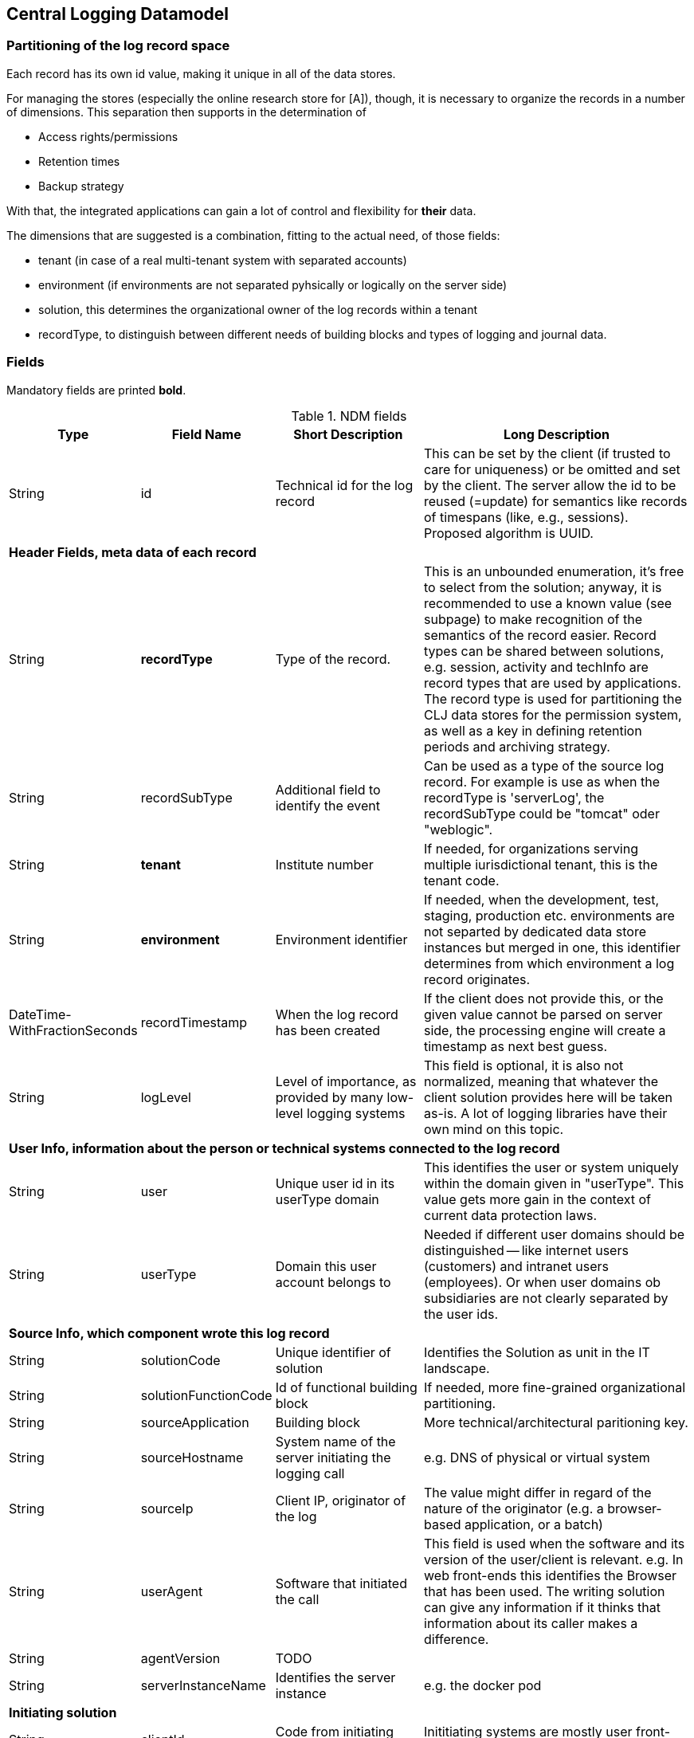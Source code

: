 == Central Logging Datamodel

=== Partitioning of the log record space

Each record has its own id value, making it unique in all of the data stores.

For managing the stores (especially the online research store for [A]), though, it is necessary to organize the records in
a number of dimensions. This separation then supports in the determination of

- Access rights/permissions
- Retention times
- Backup strategy

With that, the integrated applications can gain a lot of control and flexibility for *their* data.

The dimensions that are suggested is a combination, fitting to the actual need, of those fields:

- tenant (in case of a real multi-tenant system with separated accounts)
- environment (if environments are not separated pyhsically or logically on the server side)
- solution, this determines the organizational owner of the log records within a tenant
- recordType, to distinguish between different needs of building blocks and types of logging and journal data.

=== Fields

Mandatory fields are printed [teal]*bold*.

.NDM fields
[options="header", cols="1,2,15,30"]
|===

|Type
|Field Name
|Short Description
|Long Description

|String |id |Technical id for the log record
|This can be set by the client (if trusted to care for uniqueness) or be omitted and set by the client. The server
allow the id to be reused (=update) for semantics like records of timespans (like, e.g., sessions).
Proposed algorithm is UUID.

4+|*Header Fields, meta data of each record*

|String |[teal]*recordType* |Type of the record.
|This is an unbounded enumeration, it's free to select from the solution; anyway, it is recommended to use a known value
(see subpage) to make recognition of the semantics of the record easier. Record types can be shared between solutions,
e.g. session, activity and techInfo are record types that are used by applications.
The record type is used for partitioning the CLJ data stores for the permission system, as well as a key in defining
retention periods and archiving strategy.

|String |recordSubType |Additional field to identify the event
|Can be used as a type of the source log record. For example is use as when the recordType is 'serverLog', the
recordSubType could be "tomcat" oder "weblogic".

|String | [teal]*tenant*	|Institute number
|If needed, for organizations serving multiple iurisdictional tenant, this is the tenant code.

|String | [teal]*environment* | Environment identifier
|If needed, when the development, test, staging, production etc. environments are not separted by dedicated data
store instances but merged in one, this identifier determines from which environment a log record originates.

|DateTime-WithFractionSeconds	|recordTimestamp	|When the log record has been created
|If the client does not provide this, or the given value cannot be parsed on server side, the processing engine will
create a timestamp as next best guess.

|String	|logLevel	|Level of importance, as provided by many low-level logging systems
|This field is optional, it is also not normalized, meaning that whatever the client solution provides here will be
taken as-is. A lot of logging libraries have their own mind on this topic.

4+|*User Info, information about the person or technical systems connected to the log record*

|String	|user	|Unique user id in its userType domain
|This identifies the user or system uniquely within the domain given in "userType". This value gets more gain in the
context of current data protection laws.

|String	|userType	|Domain this user account belongs to
|Needed if different user domains should be distinguished -- like internet users (customers) and intranet users
(employees). Or when user domains ob subsidiaries are not clearly separated by the user ids.

4+|*Source Info, which component wrote this log record*

|String	|solutionCode	|Unique identifier of solution	|Identifies the Solution as unit in the IT landscape.

|String	|solutionFunctionCode	|Id of functional building block|If needed, more fine-grained organizational partitioning.

|String	|sourceApplication	|Building block |More technical/architectural paritioning key.

|String	|sourceHostname	|System name of the server initiating the logging call
|e.g. DNS of physical or virtual system

|String	|sourceIp	|Client IP, originator of the log|The value might differ in regard of the nature of the originator
(e.g. a browser-based application, or a batch)

|String	|userAgent	|Software that initiated the call
|This field is used when the software and its version of the user/client is relevant. e.g. In web front-ends
this identifies the Browser that has been used. The writing solution can give any information if it thinks that
information about its caller makes a difference.

|String	|agentVersion	|TODO|

|String	|serverInstanceName	|Identifies the server instance|e.g. the docker pod

4+|*Initiating solution*

|String	|clientId	|Code from initiating system	|Inititiating systems are mostly user front-ends or batch
processes.

4+|*Harvesting Info, where was the log record first persistet, might be different from the source solution*

|String |sourceType |Syntax of the incoming data
|Syntax of the incoming data (into the messaging building lbock). 'generic' means using the NDM in JSON, this is the
default value. If the syntax is not 'generic' the central logging service might be able to to a proper transformation.

|String	|loggingHostname	|Server Host Name	|like sourceHostname

|String	|loggingHostIp	|Server IP address
|The system that provided the logging information, e.g. Apache host for access logs, or any other harvisting service
running logstash, fume, rsyslog or a similar tool.

|String	|logFile	|file name and path from which the log record has been harvested, if applicable
|If logrecords are not sent directly to the messaging building block, but harvested from a logfile
(by Logstash or a similar software) here this filename and path of the appropriate format (Windows, Unix,
Mainframe, …) can be sent if needed.

4+|*Context*

|String	|parentId	|Hierarchical predecessor of this log record.
|Could be of a functional or sequential order	Here a key of a hierarchical higher-level record can be set.
So a tree-like structure of log records can be created.

|String	|contextId1	|Mapping context id field 1
|In the evJournal context this is the sessionId.

|String	|contextId2	|Mapping context id field 2
|In the evJournal context this is the activityId (Use Case ID).

|String	|contextId3	|Mapping context id field 3
|In the evJournal context this is the techInfoId.

|String	|contextId4	|Mapping context id field 4|

|DateTime-WithFractionSeconds	|startDate	|Start date of the record
|For journalling records that have a time span, this field of the event signals the begin timestamp.

|DateTime-WithFractionSeconds	|endDate	|End date of the session
|For journalling records that have a time span, this field of the event signals the end timestamp.

|String	|correlationId	|Correlation ID for a synchronous or quasi-synchronous call
|Unique Id that is created as early as possible (ideally by the initiator) and then guided through the whole call
hierarchy to create traces of calls.

4+|*Unstructured and semistructured data*

|String	|message	|Log Message
|All the information that is not part of other fields

|String	|additionalInfo	|semi-structured data |Business or other data.
Technically this is a text field. It is recommended, though, to use JSON syntax, because the front-end can interpret
it and display a tree structure. Special Case of additionalInfo: External Links. This can be rendered in the UI as
Link with following Syntax: additionalInfo.extlink.ref : The URI for the external Link;
additionalInfo.extlink.name : The DisplayName for the Link.

4+|*Result section*

|String	|resultCode	|Code if the record represents a task of any kind|HTTP record code, Exception, Error

|String	|errorMessage	|Error Message|Any standardized code or message the sending solutions wants to log.

|Boolean	|businessError	|Business Error
|Sometimes business errors are stored as normal messages. It is up to the application to decide which message is a
business error or a message. This value should be true for business errors

|Status |normalizedStatus |Status field red/yellow/green
|This field is for the user, giving a hint about whether this log record represents ok status, a warning or an error.
enum Status { red yellow green }

4+|*Technical information*

|String	|thread	|Name of the server thread|

|String	|logger	|Software origin |Name of the class and method(optional) which logs this message

|Long	|durationMs	|Duration of a call in milliseconds|

|String	|logProcessingError	|StackTrace of the log processing error.	|This is not provided by the client solution but used if anything goes wrong in CLJ log record processing.

|===